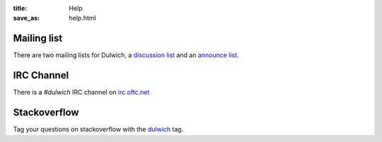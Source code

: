 :title: Help
:save_as: help.html

Mailing list
############

There are two mailing lists for Dulwich, a `discussion list <https://groups.google.com/forum/#!forum/dulwich-discuss>`_ and an `announce list <https://groups.google.com/forum/#!forum/dulwich-announce>`_.

IRC Channel
###########

There is a *#dulwich* IRC channel on `irc.oftc.net <https://www.oftc.net/>`_

Stackoverflow
#############

Tag your questions on stackoverflow with the `dulwich <https://stackoverflow.com/questions/tagged/dulwich>`_ tag.
